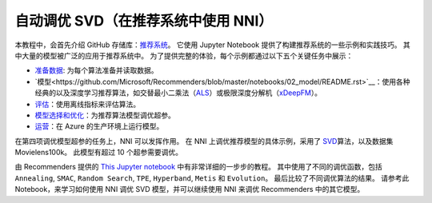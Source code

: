 自动调优 SVD（在推荐系统中使用 NNI）
==============================================

本教程中，会首先介绍 GitHub 存储库：`推荐系统 <https://github.com/Microsoft/Recommenders>`__。 它使用 Jupyter Notebook 提供了构建推荐系统的一些示例和实践技巧。 其中大量的模型被广泛的应用于推荐系统中。 为了提供完整的体验，每个示例都通过以下五个关键任务中展示：


* `准备数据 <https://github.com/Microsoft/Recommenders/blob/master/notebooks/01_prepare_data/README.rst>`__\ : 为每个算法准备并读取数据。
* `模型<https://github.com/Microsoft/Recommenders/blob/master/notebooks/02_model/README.rst>`__\ ：使用各种经典的以及深度学习推荐算法，如交替最小二乘法（\ `ALS <https://spark.apache.org/docs/latest/api/python/_modules/pyspark/ml/recommendation.html#ALS>`__\ ）或极限深度分解机（\ `xDeepFM <https://arxiv.org/abs/1803.05170>`__\ ）。
* `评估 <https://github.com/Microsoft/Recommenders/blob/master/notebooks/03_evaluate/README.rst>`__\ ：使用离线指标来评估算法。
* `模型选择和优化 <https://github.com/Microsoft/Recommenders/blob/master/notebooks/04_model_select_and_optimize/README.rst>`__\：为推荐算法模型调优超参。
* `运营 <https://github.com/Microsoft/Recommenders/blob/master/notebooks/05_operationalize/README.rst>`__\ ：在 Azure 的生产环境上运行模型。

在第四项调优模型超参的任务上，NNI 可以发挥作用。 在 NNI 上调优推荐模型的具体示例，采用了 `SVD <https://github.com/Microsoft/Recommenders/blob/master/notebooks/02_model/surprise_svd_deep_dive.ipynb>`__\ 算法，以及数据集 Movielens100k。 此模型有超过 10 个超参需要调优。

由 Recommenders 提供的 `This Jupyter notebook <https://github.com/Microsoft/Recommenders/blob/master/notebooks/04_model_select_and_optimize/nni_surprise_svd.ipynb>`__ 中有非常详细的一步步的教程。 其中使用了不同的调优函数，包括 ``Annealing``\ , ``SMAC``\ , ``Random Search``\ , ``TPE``\ , ``Hyperband``\ , ``Metis`` 和 ``Evolution``。 最后比较了不同调优算法的结果。 请参考此 Notebook，来学习如何使用 NNI 调优 SVD 模型，并可以继续使用 NNI 来调优 Recommenders 中的其它模型。
